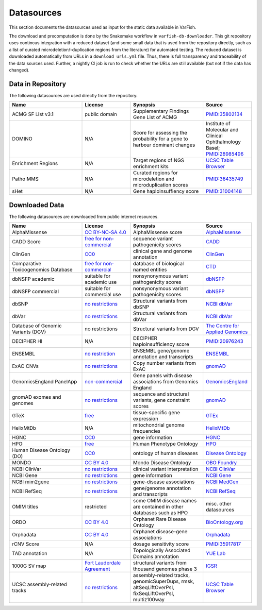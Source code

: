 .. _doc_datasources:

===========
Datasources
===========

This section documents the datasources used as input for the static data available in VarFish.

The download and precomputation is done by the Snakemake workflow in ``varfish-db-downloader``.
This git repository uses continous integration with a reduced dataset (and some small data that is used from the repository directly, such as a list of curated microdeletion/-duplication regions from the literature) for automated testing.
The reduced dataset is downloaded automatically from URLs in a ``download_urls.yml`` file.
Thus, there is full transparency and traceability of the data sources used.
Further, a nightly CI job is run to check whether the URLs are still available (but not if the data has changed).


.. _doc_datasources_repo:

------------------
Data in Repository
------------------

The following datasources are used directly from the repository.


.. list-table::
    :widths: 30 20 30 20
    :class: longtable
    :header-rows: 1

    * - Name
      - License
      - Synopsis
      - Source
    * - ACMG SF List v3.1
      - public domain
      - Supplementary Findings Gene List of ACMG
      - `PMID:35802134 <https://europepmc.org/article/med/35802134>`__
    * - DOMINO
      - N/A
      - Score for assessing the probability for a gene to harbour dominant changes
      - Institute of Molecular and Clinical Ophthalmology Basel; `PMID:28985496 <https://europepmc.org/article/med/28985496>`__
    * - Enrichment Regions
      - N/A
      - Target regions of NGS enrichment kits
      - `UCSC Table Browser <https://genome.ucsc.edu/cgi-bin/hgTables?db=hg19&hgta_group=map&hgta_track=exomeProbesets&hgta_table=MGI_Exome_Capture_V5&hgta_doSchema=describe+table+schema>`__
    * - Patho MMS
      - N/A
      - Curated regions for microdeletion and microduplication scores
      - `PMID:36435749 <https://europepmc.org/article/med/36435749>`__
    * - sHet
      - N/A
      - Gene haploinsuffiency score
      - `PMID:31004148 <https://europepmc.org/article/med/31004148>`__


.. _doc_datasources_downloaded_data:

---------------
Downloaded Data
---------------

The following datasources are downloaded from public internet resources.


.. list-table::
    :widths: 30 20 30 20
    :class: longtable
    :header-rows: 1

    * - Name
      - License
      - Synopsis
      - Source
    * - AlphaMissense
      - `CC BY-NC-SA 4.0 <https://github.com/google-deepmind/alphamissense?tab=readme-ov-file#alphamissense-predictions-license>`__
      - AlphaMissense score
      - `AlphaMissense <https://github.com/google-deepmind/alphamissense>`__
    * - CADD Score
      - `free for non-commercial <https://cadd.gs.washington.edu/>`__
      - sequence variant pathogenicity scores
      - `CADD <https://cadd.gs.washington.edu/>`__
    * - ClinGen
      - `CC0 <https://clinicalgenome.org/docs/terms-of-use/>`__
      - clinical gene and genome annotation
      - `ClinGen <https://clinicalgenome.org/>`__
    * - Comparative Toxicogenomics Database
      - `free for non-commercial <https://www.catalystresearch.io/products/ctd>`__
      - database of biological named entities
      - `CTD <https://ctdbase.org/>`__
    * - dbNSFP academic
      - suitable for academic use
      - nonsynonymous variant pathogenicity scores
      - `dbNSFP <https://sites.google.com/site/jpopgen/dbNSFP>`__
    * - dbNSFP commercial
      - suitable for commercial use
      - nonsynonymous variant pathogenicity scores
      - `dbNSFP <https://sites.google.com/site/jpopgen/dbNSFP>`__
    * - dbSNP
      - `no restrictions <https://www.ncbi.nlm.nih.gov/home/about/policies/>`__
      - Structural variants from dbSNP
      - `NCBI dbVar <https://www.ncbi.nlm.nih.gov/snp>`__
    * - dbVar
      - `no restrictions <https://www.ncbi.nlm.nih.gov/home/about/policies/>`__
      - Structural variants from dbVar
      - `NCBI dbVar <https://www.ncbi.nlm.nih.gov/dbvar>`__
    * - Database of Genomic Variants (DGV)
      - no restrictions
      - Structural variants from DGV
      - `The Centre for Applied Genomics <http://dgv.tcag.ca/dgv/app/home>`__
    * - DECIPHER HI
      - N/A
      - DECIPHER haploinsufficiency score
      - `PMID:20976243 <https://europepmc.org/article/MED/20976243>`__
    * - ENSEMBL
      - `no restriction <http://www.ensembl.org/info/about/legal/disclaimer.html>`__
      - ENSEMBL gene/genome annotation and transcripts
      - `ENSEMBL <http://www.ensembl.org/index.html>`__
    * - ExAC CNVs
      - `no restrictions <https://gnomad.broadinstitute.org/policies>`__
      - Copy number variants from ExAC
      - `gnomAD <https://gnomad.broadinstitute.org/>`__
    * - GenomicsEngland PanelApp
      - `non-commercial <https://prod-media-panelapp.genomicsengland.co.uk/media/files/GEL_-_PanelApp_Terms_of_Use_December_2019.pdf>`__
      - Gene panels with disease associations from Genomics England
      - `GenomicsEngland <https://panelapp.genomicsengland.co.uk/>`__
    * - gnomAD exomes and genomes
      - `no restrictions <https://gnomad.broadinstitute.org/policies>`__
      - sequence and structural variants, gene constraint scores
      - `gnomAD <https://gnomad.broadinstitute.org/>`__
    * - GTeX
      - `free <https://www.gtexportal.org/home/license>`__
      - tissue-specific gene expression
      - `GTEx <https://www.gtexportal.org/home/>`__
    * - HelixMtDb
      - N/A
      - mitochondrial genome frequencies
      - `HelixMtDb <https://www.helix.com/mitochondrial-variant-database>`__
    * - HGNC
      - `CC0 <https://www.genenames.org/about/license/>`__
      - gene information
      - `HGNC <https://www.genenames.org/>`__
    * - HPO
      - `free <https://hpo.jax.org/app/license>`__
      - Human Phenotype Ontology
      - `HPO <https://hpo.jax.org/app>`__
    * - Human Disease Ontology (DO)
      - `CC0 <https://obofoundry.org/ontology/doid.html>`__
      - ontology of human diseases
      - `Disease Ontology <https://disease-ontology.org/>`__
    * - MONDO
      - `CC BY 4.0 <http://obofoundry.org/ontology/mondo.html>`__
      - Mondo Disease Ontology
      - `OBO Foundry <http://obofoundry.org/ontology/mondo.html>`__
    * - NCBI ClinVar
      - `no restrictions <https://www.ncbi.nlm.nih.gov/home/about/policies/>`__
      - clinical variant interpretation
      - `NCBI ClinVar <https://www.ncbi.nlm.nih.gov/clinvar>`__
    * - NCBI Gene
      - `no restrictions <https://www.ncbi.nlm.nih.gov/home/about/policies/>`__
      - gene information
      - `NCBI Gene <https://www.ncbi.nlm.nih.gov/gene>`__
    * - NCBI mim2gene
      - `no restrictions <https://www.ncbi.nlm.nih.gov/home/about/policies/>`__
      - gene-disease associations
      - `NCBI MedGen <https://ftp.ncbi.nih.gov/gene/DATA>`__
    * - NCBI RefSeq
      - `no restrictions <https://www.ncbi.nlm.nih.gov/home/about/policies/>`__
      - gene/genome annotation and transcripts
      - `NCBI RefSeq <https://www.ncbi.nlm.nih.gov/refseq>`__
    * - OMIM titles
      - restricted
      - some OMIM disease names are contained in other databases such as HPO
      - misc. other datasources
    * - ORDO
      - `CC BY 4.0 <https://www.ebi.ac.uk/ols4/ontologies/ordo>`__
      - Orphanet Rare Disease Ontology
      - `BioOntology.org <http://www.bioontology.org>`__
    * - Orphadata
      - `CC BY 4.0 <https://www.orphadata.com/legal-notice/>`__
      - Orphanet disease-gene associations
      - `Orphadata <https://www.orphadata.org/>`__
    * - rCNV Score
      - N/A
      - dosage sensitivity score
      - `PMID:35917817 <https://europepmc.org/article/med/35917817>`__
    * - TAD annotation
      - N/A
      - Topologically Associated Domains annotation
      - `YUE Lab <http://3dgenome.fsm.northwestern.edu>`__
    * - 1000G SV map
      - `Fort Lauderdale Agreement <https://www.internationalgenome.org/faq/do-i-need-permission-to-use-igsr-data-in-my-own-scientific-research/>`__
      - structural variants from thousand genomes phase 3
      - `IGSR <https://www.internationalgenome.org/data-portal/data-collection/structural-variation>`__
    * - UCSC assembly-related tracks
      - `no restrictions <https://genome.ucsc.edu/license/>`__
      - assembly-related tracks, genomicSuperDups, rmsk, altSeqLiftOverPsl, fixSeqLiftOverPsl, multiz100way
      - `UCSC Table Browser <https://genome.ucsc.edu/cgi-bin/hgTables>`__
